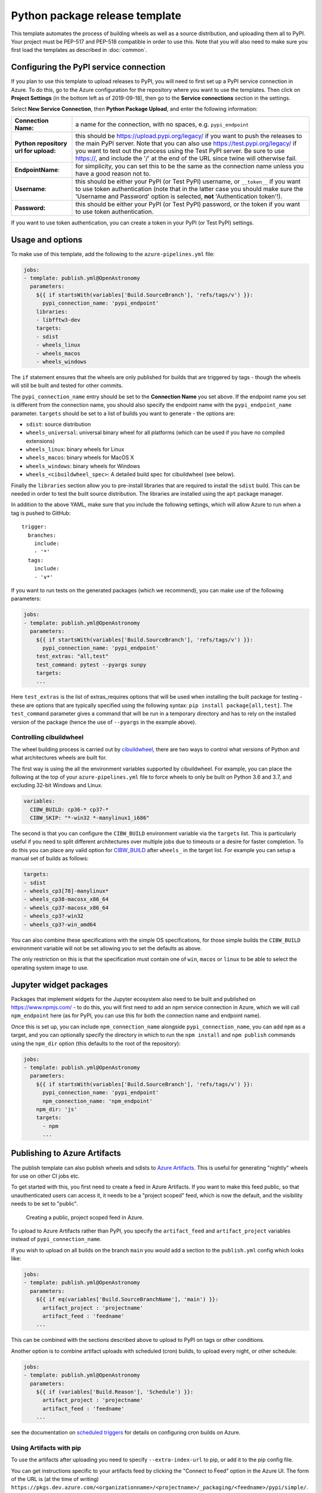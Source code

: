 
Python package release template
===============================

This template automates the process of building wheels as well as a source
distribution, and uploading them all to PyPI. Your project must be PEP-517 and
PEP-518 compatible in order to use this. Note that you will also need to make
sure you first load the templates as described in :doc:`common`.

Configuring the PyPI service connection
---------------------------------------

If you plan to use this template to upload releases to PyPI, you will need to
first set up a PyPI service connection in Azure. To do this, go to the Azure
configuration for the repository where you want to use the templates. Then
click on **Project Settings** (in the bottom left as of 2019-09-18), then go
to the **Service connections** section in the settings.

Select **New Service Connection**, then **Python Package Upload**, and enter
the following information:

===================================== ========
**Connection Name:**                  a name for the connection, with no spaces, e.g. ``pypi_endpoint``

**Python repository url for upload:** this should be https://upload.pypi.org/legacy/ if you want to push the releases to the main PyPI server. Note that you can also use https://test.pypi.org/legacy/ if you want to test out the process using the Test PyPI server. Be sure to use https://, and include the '/' at the end of the URL since twine will otherwise fail.

**EndpointName**:                     for simplicity, you can set this to be the same as the connection name unless you have a good reason not to.

**Username**:                         this should be either your PyPI (or Test PyPI) username, or ``__token__`` if you want to use token authentication (note that in the latter case you should make sure the 'Username and Password' option is selected, **not** 'Authentication token'!).

**Password:**                         this should be either your PyPI (or Test PyPI) password, or the token if you want to use token authentication.
===================================== ========

If you want to use token authentication, you can create a token in your PyPI (or Test PyPI) settings.

Usage and options
-----------------

To make use of this template, add the following to the ``azure-pipelines.yml`` file:

.. code:: yaml

    jobs:
    - template: publish.yml@OpenAstronomy
      parameters:
        ${{ if startsWith(variables['Build.SourceBranch'], 'refs/tags/v') }}:
          pypi_connection_name: 'pypi_endpoint'
        libraries:
        - libfftw3-dev
        targets:
        - sdist
        - wheels_linux
        - wheels_macos
        - wheels_windows

The ``if`` statement ensures that the wheels are only published for builds that
are triggered by tags - though the wheels will still be built and tested for
other commits.

The ``pypi_connection_name`` entry should be set to the **Connection Name** you
set above. If the endpoint name you set is different from the connection name,
you should also specify the endpoint name with the ``pypi_endpoint_name``
parameter. ``targets`` should be set to a list of builds you want to generate -
the options are:

* ``sdist``: source distribution
* ``wheels_universal``: universal binary wheel for all platforms (which can be used if you have no compiled extensions)
* ``wheels_linux``: binary wheels for Linux
* ``wheels_macos``: binary wheels for MacOS X
* ``wheels_windows``: binary wheels for Windows
* ``wheels_<cibuildwheel_spec>``: A detailed build spec for cibuildwheel (see below).

Finally the ``libraries`` section allow you to pre-install libraries that are required to install the ``sdist`` build.
This can be needed in order to test the built source distribution.
The libraries are installed using the ``apt`` package manager.

In addition to the above YAML, make sure that you include the following
settings, which will allow Azure to run when a tag is pushed to GitHub::

    trigger:
      branches:
        include:
        - '*'
      tags:
        include:
        - 'v*'

If you want to run tests on the generated packages (which we recommend), you can make use of
the following parameters:

.. code:: yaml

    jobs:
    - template: publish.yml@OpenAstronomy
      parameters:
        ${{ if startsWith(variables['Build.SourceBranch'], 'refs/tags/v') }}:
          pypi_connection_name: 'pypi_endpoint'
        test_extras: "all,test"
        test_command: pytest --pyargs sunpy
        targets:
        ...

Here ``test_extras`` is the list of extras_requires options that will be used
when installing the built package for testing - these are options that are
typically specified using the following syntax: ``pip install package[all,test]``.
The ``test_command`` parameter gives a command that will be run in a temporary
directory and has to rely on the installed version of the package (hence the use
of ``--pyargs`` in the example above).


Controlling cibuildwheel
########################

The wheel building process is carried out by `cibuildwheel
<https://github.com/joerick/cibuildwheel>`_, there are two ways to control what
versions of Python and what architectures wheels are built for.


The first way is using the all the environment variables supported by
cibuildwheel. For example, you can place the following at the top of your
``azure-pipelines.yml`` file to force wheels to only be built on Python 3.6 and
3.7, and excluding 32-bit Windows and Linux.

.. code:: yaml

    variables:
      CIBW_BUILD: cp36-* cp37-*
      CIBW_SKIP: "*-win32 *-manylinux1_i686"


The second is that you can configure the ``CIBW_BUILD`` environment variable via
the ``targets`` list. This is particularly useful if you need to split different
architectures over multiple jobs due to timeouts or a desire for faster
completion. To do this you can place any valid option for
`CIBW_BUILD <https://cibuildwheel.readthedocs.io/en/stable/options/#build-skip>`__
after ``wheels_`` in the target list. For example you can setup a manual set of
builds as follows:

.. code:: yaml

    targets:
    - sdist
    - wheels_cp3[78]-manylinux*
    - wheels_cp38-macosx_x86_64
    - wheels_cp37-macosx_x86_64
    - wheels_cp3?-win32
    - wheels_cp3?-win_amd64


You can also combine these specifications with the simple OS specifications, for
those simple builds the ``CIBW_BUILD`` environment variable will not be set
allowing you to set the defaults as above.

The only restriction on this is that the specification must contain one of
``win``, ``macos`` or ``linux`` to be able to select the operating system
image to use.


Jupyter widget packages
-----------------------

Packages that implement widgets for the Jupyter ecosystem also need to be built
and published on https://www.npmjs.com/ - to do this, you will first need to add
an npm service connection in Azure, which we will call ``npm_endpoint`` here (as
for PyPI, you can use this for both the connection name and endpoint name).

Once this is set up, you can include ``npm_connection_name`` alongside
``pypi_connection_name``, you can add ``npm`` as a target, and you can optionally
specify the directory in which to run the ``npm install`` and ``npm publish``
commands using the ``npm_dir`` option (this defaults to the root of the repository):

.. code:: yaml

    jobs:
    - template: publish.yml@OpenAstronomy
      parameters:
        ${{ if startsWith(variables['Build.SourceBranch'], 'refs/tags/v') }}:
          pypi_connection_name: 'pypi_endpoint'
          npm_connection_name: 'npm_endpoint'
        npm_dir: 'js'
        targets:
          - npm
          ...


Publishing to Azure Artifacts
-----------------------------

The publish template can also publish wheels and sdists to `Azure Artifacts <https://docs.microsoft.com/en-us/azure/devops/pipelines/artifacts/pypi>`__.
This is useful for generating "nightly" wheels for use on other CI jobs etc.


To get started with this, you first need to create a feed in Azure Artifacts.
If you want to make this feed public, so that unauthenticated users can access it, it needs to be a "project scoped" feed, which is now the default, and the visibility needs to be set to "public".

.. figure:: _static/images/azure_create_feed.png

   Creating a public, project scoped feed in Azure.

To upload to Azure Artifacts rather than PyPI, you specify the ``artifact_feed`` and ``artifact_project`` variables instead of ``pypi_connection_name``.


If you wish to upload on all builds on the branch ``main`` you would add a section to the ``publish.yml`` config which looks like:

.. code:: yaml

    jobs:
    - template: publish.yml@OpenAstronomy
      parameters:
        ${{ if eq(variables['Build.SourceBranchName'], 'main') }}:
          artifact_project : 'projectname'
          artifact_feed : 'feedname'
        ...

This can be combined with the sections described above to upload to PyPI on tags or other conditions.


Another option is to combine artifact uploads with scheduled (cron) builds, to upload every night, or other schedule:

.. code:: yaml

    jobs:
    - template: publish.yml@OpenAstronomy
      parameters:
        ${{ if (variables['Build.Reason'], 'Schedule') }}:
          artifact_project : 'projectname'
          artifact_feed : 'feedname'
        ...

see the documentation on `scheduled triggers <https://docs.microsoft.com/en-us/azure/devops/pipelines/process/scheduled-triggers>`__ for details on configuring cron builds on Azure.

Using Artifacts with pip
########################

To use the artifacts after uploading you need to specify ``--extra-index-url`` to pip, or add it to the pip config file.

You can get instructions specific to your artifacts feed by clicking the "Connect to Feed" option in the Azure UI.
The form of the URL is (at the time of writing) ``https://pkgs.dev.azure.com/<organizationname>/<projectname>/_packaging/<feedname>/pypi/simple/``.

So an example pip command would be ``pip install --extra-index-url https://pkgs.dev.azure.com/sunpy/sunpy/_packaging/sunpy/pypi/simple/ sunpy``.


Development Packages and ``setuptools_scm``
-------------------------------------------

If you are using setuptools_scm in its default configuration and wish to push non-tagged releases to Azure Artifacts (or PyPI) you will need to remove the "local" version component from the version number before building wheels or sdists.
This is because local version strings are not supported for upload to PyPI or Azure artifacts.
This, by default, is the section of the version number after the ``+``, which is normally the git hash.
The template can remove this section of the version number for you by setting the ``remove_local_scheme: true`` variable.
Using this your config block would look like:


.. code:: yaml

    jobs:
    - template: publish.yml@OpenAstronomy
      parameters:
        ${{ if eq(variables['Build.SourceBranchName'], 'main') }}:
          artifact_project : 'projectname'
          artifact_feed : 'feedname'
          remove_local_scheme: true
        ...

This is implemented by stripping all the characters in the version number after the ``+``.
